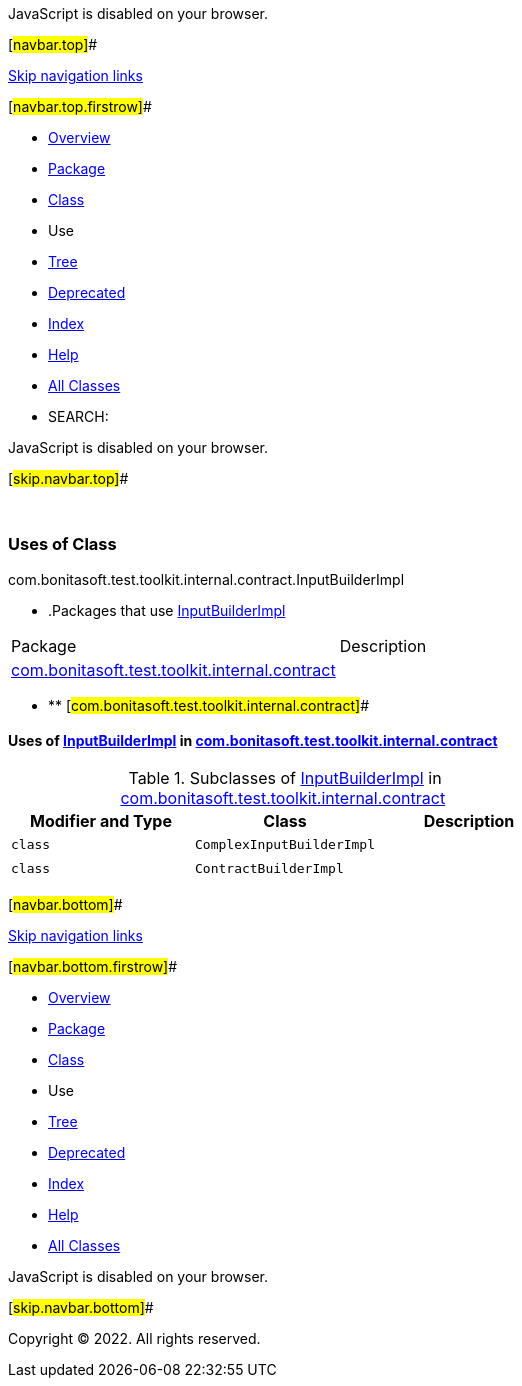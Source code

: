 JavaScript is disabled on your browser.

[#navbar.top]##

link:#skip.navbar.top[Skip navigation links]

[#navbar.top.firstrow]##

* link:../../../../../../../index.html[Overview]
* link:../package-summary.html[Package]
* link:../InputBuilderImpl.html[Class]
* Use
* link:../package-tree.html[Tree]
* link:../../../../../../../deprecated-list.html[Deprecated]
* link:../../../../../../../index-all.html[Index]
* link:../../../../../../../help-doc.html[Help]

* link:../../../../../../../allclasses.html[All Classes]

* SEARCH:

JavaScript is disabled on your browser.

[#skip.navbar.top]##

 

=== Uses of Class +
com.bonitasoft.test.toolkit.internal.contract.InputBuilderImpl

* .Packages that use link:../InputBuilderImpl.html[InputBuilderImpl][.tabEnd]# #
[cols=",",options="header",]
|=====================================================================================================
|Package |Description
|link:#com.bonitasoft.test.toolkit.internal.contract[com.bonitasoft.test.toolkit.internal.contract] | 
|=====================================================================================================
* ** [#com.bonitasoft.test.toolkit.internal.contract]##

==== Uses of link:../InputBuilderImpl.html[InputBuilderImpl] in link:../package-summary.html[com.bonitasoft.test.toolkit.internal.contract]

.Subclasses of link:../InputBuilderImpl.html[InputBuilderImpl] in link:../package-summary.html[com.bonitasoft.test.toolkit.internal.contract][.tabEnd]# #
[cols=",,",options="header",]
|======================================
|Modifier and Type |Class |Description
|`class ` |`ComplexInputBuilderImpl` | 
|`class ` |`ContractBuilderImpl` | 
|======================================

[#navbar.bottom]##

link:#skip.navbar.bottom[Skip navigation links]

[#navbar.bottom.firstrow]##

* link:../../../../../../../index.html[Overview]
* link:../package-summary.html[Package]
* link:../InputBuilderImpl.html[Class]
* Use
* link:../package-tree.html[Tree]
* link:../../../../../../../deprecated-list.html[Deprecated]
* link:../../../../../../../index-all.html[Index]
* link:../../../../../../../help-doc.html[Help]

* link:../../../../../../../allclasses.html[All Classes]

JavaScript is disabled on your browser.

[#skip.navbar.bottom]##

[.small]#Copyright © 2022. All rights reserved.#
